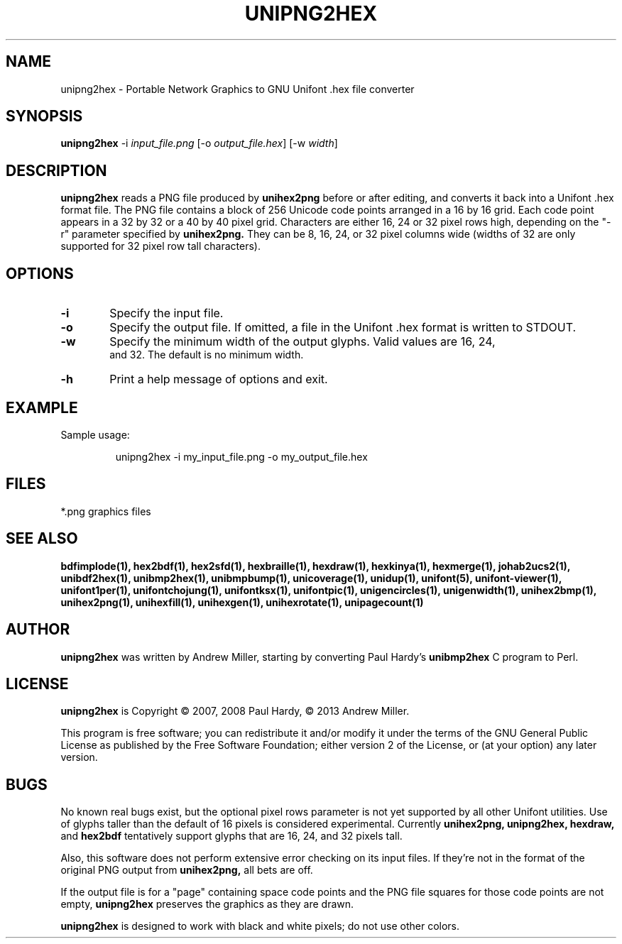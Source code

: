 .TH UNIPNG2HEX 1 "2013 Nov 09"
.SH NAME
unipng2hex \- Portable Network Graphics to GNU Unifont .hex file converter
.SH SYNOPSIS
\fBunipng2hex \fP\-i \fIinput_file.png \fP[\-o \fIoutput_file.hex\fP] [\-w \fIwidth\fP]
.SH DESCRIPTION
.B unipng2hex
reads a PNG file produced by
.B unihex2png
before or after editing, and converts it back into a Unifont .hex format
file.  The PNG file contains a block of 256 Unicode code points
arranged in a 16 by 16 grid.  Each code point appears in a 32 by 32 or a 40
by 40 pixel grid.  Characters are either 16, 24 or 32 pixel rows high,
depending on the "\-r" parameter specified by
.B unihex2png.
They can be 8, 16, 24, or 32 pixel columns wide (widths of 32 are only
supported for 32 pixel row tall characters).
.SH OPTIONS
.TP 6
.BR \-i
Specify the input file.
.TP
.BR \-o
Specify the output file.  If omitted, a file in the Unifont .hex format
is written to STDOUT.
.TP
.BR \-w
Specify the minimum width of the output glyphs.  Valid values are 16, 24,
 and 32.  The default is no minimum width.
.TP
.BR \-h 
Print a help message of options and exit.
.SH EXAMPLE
Sample usage:
.PP
.RS
unipng2hex \-i my_input_file.png \-o my_output_file.hex
.RE
.SH FILES
*.png graphics files
.SH SEE ALSO
.BR bdfimplode(1),
.BR hex2bdf(1),
.BR hex2sfd(1),
.BR hexbraille(1),
.BR hexdraw(1),
.BR hexkinya(1),
.BR hexmerge(1),
.BR johab2ucs2(1),
.BR unibdf2hex(1),
.BR unibmp2hex(1),
.BR unibmpbump(1),
.BR unicoverage(1),
.BR unidup(1),
.BR unifont(5),
.BR unifont-viewer(1),
.BR unifont1per(1),
.BR unifontchojung(1),
.BR unifontksx(1),
.BR unifontpic(1),
.BR unigencircles(1),
.BR unigenwidth(1),
.BR unihex2bmp(1),
.BR unihex2png(1),
.BR unihexfill(1),
.BR unihexgen(1),
.BR unihexrotate(1),
.BR unipagecount(1)
.SH AUTHOR
.B unipng2hex
was written by Andrew Miller, starting by converting Paul Hardy's
.B unibmp2hex
C program to Perl.
.SH LICENSE
.B unipng2hex
is Copyright \(co 2007, 2008 Paul Hardy, \(co 2013 Andrew Miller.
.PP
This program is free software; you can redistribute it and/or modify
it under the terms of the GNU General Public License as published by
the Free Software Foundation; either version 2 of the License, or
(at your option) any later version.
.SH BUGS
No known real bugs exist, but the optional pixel rows parameter is not
yet supported by all other Unifont utilities.  Use of glyphs taller than
the default of 16 pixels is considered experimental.  Currently
.B unihex2png, unipng2hex, hexdraw,
and
.B hex2bdf
tentatively support glyphs that are 16, 24, and 32 pixels tall.
.PP
Also, this software does not perform extensive error checking on its
input files.  If they're not in the format of the original PNG output from
.B unihex2png,
all bets are off.
.PP
If the output file is for a "page" containing space code points and the
PNG file squares for those code points are not empty,
.B unipng2hex
preserves the graphics as they are drawn.
.PP
.B unipng2hex
is designed to work with black and white pixels; do not use other
colors.
